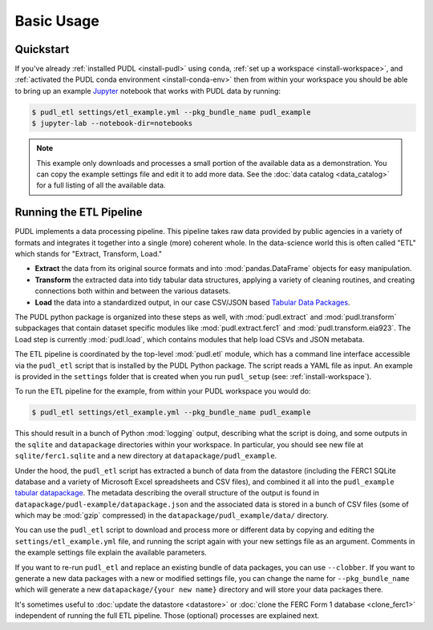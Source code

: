 ===============================================================================
Basic Usage
===============================================================================

-------------------------------------------------------------------------------
Quickstart
-------------------------------------------------------------------------------

If you've already :ref:`installed PUDL <install-pudl>` using ``conda``,
:ref:`set up a workspace <install-workspace>`, and :ref:`activated the PUDL
conda environment <install-conda-env>` then from within your workspace you
should be able to bring up an example `Jupyter <https://jupyter.org>`__
notebook that works with PUDL data by running:

.. code-block:: console

    $ pudl_etl settings/etl_example.yml --pkg_bundle_name pudl_example
    $ jupyter-lab --notebook-dir=notebooks

.. note::

    This example only downloads and processes a small portion of the available
    data as a demonstration. You can copy the example settings file and edit it
    to add more data. See the :doc:`data catalog <data_catalog>` for a full
    listing of all the available data.

.. _usage-etl:

-------------------------------------------------------------------------------
Running the ETL Pipeline
-------------------------------------------------------------------------------

PUDL implements a data processing pipeline. This pipeline takes raw data
provided by public agencies in a variety of formats and integrates it together
into a single (more) coherent whole. In the data-science world this is often
called "ETL" which stands for "Extract, Transform, Load."

* **Extract** the data from its original source formats and into
  :mod:`pandas.DataFrame` objects for easy manipulation.
* **Transform** the extracted data into tidy tabular data structures, applying
  a variety of cleaning routines, and creating connections both within and
  between the various datasets.
* **Load** the data into a standardized output, in our case CSV/JSON based
  `Tabular Data Packages <https://frictionlessdata.io/specs/tabular-data-package/>`__.

The PUDL python package is organized into these steps as well, with
:mod:`pudl.extract` and :mod:`pudl.transform` subpackages that contain dataset
specific modules like :mod:`pudl.extract.ferc1` and
:mod:`pudl.transform.eia923`. The Load step is currently :mod:`pudl.load`,
which contains modules that help load CSVs and JSON metabata.

The ETL pipeline is coordinated by the top-level :mod:`pudl.etl` module, which
has a command line interface accessible via the ``pudl_etl`` script that is
installed by the PUDL Python package. The script reads a YAML file as input.
An example is provided in the ``settings`` folder that is created when you run
``pudl_setup`` (see: :ref:`install-workspace`).

To run the ETL pipeline for the example, from within your PUDL workspace you
would do:

.. code-block:: console

    $ pudl_etl settings/etl_example.yml --pkg_bundle_name pudl_example

This should result in a bunch of Python :mod:`logging` output, describing what
the script is doing, and some outputs in the ``sqlite`` and ``datapackage``
directories within your workspace. In particular, you should see new file at
``sqlite/ferc1.sqlite`` and a new directory at ``datapackage/pudl_example``.

Under the hood, the ``pudl_etl`` script has extracted a bunch of data from the
datastore (including the FERC1 SQLite database and a variety of Microsoft Excel
spreadsheets and CSV files), and combined it all into the ``pudl_example``
`tabular datapackage <https://frictionlessdata.io/specs/tabular-data-package/>`__. The metadata
describing the overall structure of the output is found in
``datapackage/pudl-example/datapackage.json`` and the associated data is
stored in a bunch of CSV files (some of which may be :mod:`gzip` compressed) in
the ``datapackage/pudl_example/data/`` directory.

You can use the ``pudl_etl`` script to download and process more or different
data by copying and editing the ``settings/etl_example.yml`` file, and running
the script again with your new settings file as an argument. Comments in the
example settings file explain the available parameters.

If you want to re-run ``pudl_etl`` and replace an existing bundle of data
packages, you can use ``--clobber``. If you want to generate a new data
packages with a new or modified settings file, you can change the name for
``--pkg_bundle_name`` which will generate a new ``datapackage/{your new name}``
directory and will store your data packages there.

.. todo::

    * Create updated example settings file, ensure it explains all available
      options.
    * Integrate datastore management and ferc1 DB cloning into ``pudl_etl``
      script.

It's sometimes useful to :doc:`update the datastore <datastore>` or :doc:`clone
the FERC Form 1 database <clone_ferc1>` independent of running the full ETL
pipeline. Those (optional) processes are explained next.

